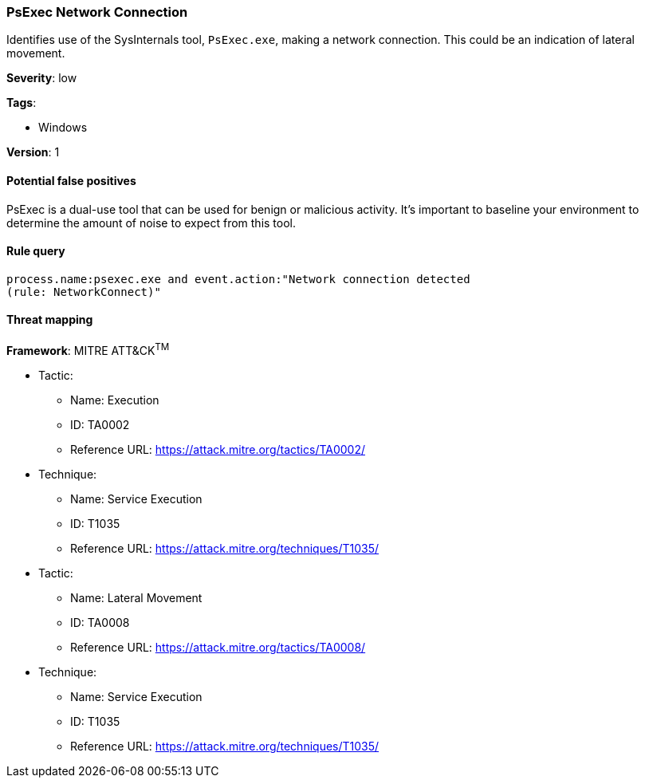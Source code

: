 [[psexec-network-connection]]
=== PsExec Network Connection

Identifies use of the SysInternals tool, `PsExec.exe`, making a network 
connection. This could be an indication of lateral movement.

*Severity*: low

*Tags*:

* Windows

*Version*: 1

==== Potential false positives

PsExec is a dual-use tool that can be used for benign or malicious activity.
It's important to baseline your environment to determine the amount of noise to
expect from this tool.


==== Rule query


[source,js]
----------------------------------
process.name:psexec.exe and event.action:"Network connection detected
(rule: NetworkConnect)"
----------------------------------

==== Threat mapping

*Framework*: MITRE ATT&CK^TM^

* Tactic:
** Name: Execution
** ID: TA0002
** Reference URL: https://attack.mitre.org/tactics/TA0002/
* Technique:
** Name: Service Execution
** ID: T1035
** Reference URL: https://attack.mitre.org/techniques/T1035/


* Tactic:
** Name: Lateral Movement
** ID: TA0008
** Reference URL: https://attack.mitre.org/tactics/TA0008/
* Technique:
** Name: Service Execution
** ID: T1035
** Reference URL: https://attack.mitre.org/techniques/T1035/
